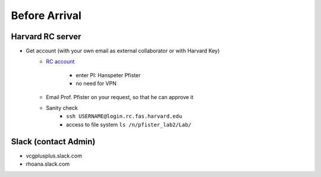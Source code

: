 Before Arrival
=======================

Harvard RC server
-------------------------------------------
- Get account (with your own email as external collaborator or with Harvard Key)
    - `RC account <https://portal.rc.fas.harvard.edu/request/account/new/>`_

        - enter PI: Hanspeter Pfister

        - no need for VPN

    - Email Prof. Pfister on your request, so that he can approve it

    - Sanity check
        - ``ssh USERNAME@login.rc.fas.harvard.edu`` 

        - access to file system  ``ls /n/pfister_lab2/Lab/``

Slack (contact Admin)
------------------------

- vcgplusplus.slack.com

- rhoana.slack.com


